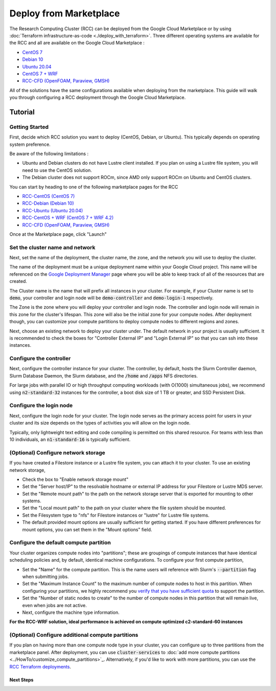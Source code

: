 ######################################
Deploy from Marketplace
######################################

The Research Computing Cluster (RCC) can be deployed from the Google Cloud Marketplace or by using :doc:`Terraform infrastructure-as-code <./deploy_with_terraform>`. Three different operating systems are available for the RCC and all are available on the Google Cloud Marketplace : 

* `CentOS 7 <https://console.cloud.google.com/marketplace/product/fluid-cluster-ops/rcc-centos>`_
* `Debian 10 <https://console.cloud.google.com/marketplace/product/fluid-cluster-ops/rcc-debian>`_
* `Ubuntu 20.04 <https://console.cloud.google.com/marketplace/product/fluid-cluster-ops/rcc-ubuntu>`_
* `CentOS 7 + WRF <https://console.cloud.google.com/marketplace/product/fluid-cluster-ops/rcc-wrf>`_
* `RCC-CFD (OpenFOAM, Paraview, GMSH) <https://console.cloud.google.com/marketplace/product/fluid-cluster-ops/cloud-cfd>`_

All of the solutions have the same configurations available when deploying from the marketplace. This guide will walk you through configuring a RCC deployment through the Google Cloud Marketplace.


==============
Tutorial
==============

Getting Started
================
First, decide which RCC solution you want to deploy (CentOS, Debian, or Ubuntu). This typically depends on operating system preference. 

Be aware of the following limitations :

* Ubuntu and Debian clusters do not have Lustre client installed. If you plan on using a Lustre file system, you will need to use the CentOS solution.
* The Debian cluster does not support ROCm, since AMD only support ROCm on Ubuntu and CentOS clusters.

.. image:: ../img/marketplace_launch.png
   :width: 800
   :alt: Launch the RCC marketplace solution

You can start by heading to one of the following marketplace pages for the RCC 

* `RCC-CentOS (CentOS 7) <https://console.cloud.google.com/marketplace/product/fluid-cluster-ops/rcc-centos>`_
* `RCC-Debian (Debian 10) <https://console.cloud.google.com/marketplace/product/fluid-cluster-ops/rcc-debian>`_
* `RCC-Ubuntu (Ubuntu 20.04) <https://console.cloud.google.com/marketplace/product/fluid-cluster-ops/rcc-ubuntu>`_
* `RCC-CentOS + WRF (CentOS 7 + WRF 4.2) <https://console.cloud.google.com/marketplace/product/fluid-cluster-ops/rcc-wrf>`_
* `RCC-CFD (OpenFOAM, Paraview, GMSH) <https://console.cloud.google.com/marketplace/product/fluid-cluster-ops/cloud-cfd>`_

Once at the Marketplace page, click "Launch"

Set the cluster name and network
=================================

.. image:: ../img/marketplace_name_and_network.png
   :width: 800
   :alt: Set the cluster name and configure the networking

Next, set the name of the deployment, the cluster name, the zone, and the network you will use to deploy the cluster.

The name of the deployment must be a unique deployment name within your Google Cloud project. This name will be referenced on the `Google Deployment Manager <https://cloud.google.com/deployment-manager/docs>`_ page where you will be able to keep track of all of the resources that are created.

The Cluster name is the name that will prefix all instances in your cluster. For example, if your Cluster name is set to :code:`demo`, your controller and login node will be :code:`demo-controller` and :code:`demo-login-1` respectively.

The Zone is the zone where you will deploy your controller and login node. The controller and login node will remain in this zone for the cluster's lifespan. This zone will also be the initial zone for your compute nodes. After deployment though, you can customize your compute partitions to deploy compute nodes to different regions and zones.

Next, choose an existing network to deploy your cluster under. The default network in your project is usually sufficient. It is recommended to check the boxes for "Controller External IP" and "Login External IP" so that you can ssh into these instances.

Configure the controller
=========================
.. image:: ../img/marketplace_controller.png
   :width: 800
   :alt: Configure the controller

Next, configure the controller instance for your cluster. The controller, by default, hosts the Slurm Controller daemon, Slurm Database Daemon, the Slurm database, and the :code:`/home` and :code:`/apps` NFS directories. 

For large jobs with parallel IO or high throughput computing workloads (with O(1000) simultaneous jobs), we recommend using :code:`n2-standard-32` instances for the controller, a boot disk size of 1 TB or greater, and SSD Persistent Disk.

Configure the login node
=========================
.. image:: ../img/marketplace_login.png
   :width: 800
   :alt: Configure the login node
Next, configure the login node for your cluster. The login node serves as the primary access point for users in your cluster and its size depends on the types of activities you will allow on the login node. 

Typically, only lightweight text editing and code compiling is permitted on this shared resource. For teams with less than 10 individuals, an :code:`n1-standard-16` is typically sufficient.

(Optional) Configure network storage
======================================
.. image:: ../img/marketplace_storage.png
   :width: 800
   :alt: Configure the network storage

If you have created a Filestore instance or a Lustre file system, you can attach it to your cluster. To use an existing network storage, 

* Check the box to "Enable network storage mount"
* Set the "Server host/IP" to the resolvable hostname or external IP address for your Filestore or Lustre MDS server.
* Set the "Remote mount path" to the path on the network storage server that is exported for mounting to other systems.
* Set the "Local mount path" to the path on your cluster where the file system should be mounted.
* Set the Filesystem type to "nfs" for Filestore instances or "lustre" for Lustre file systems.
* The default provided mount options are usually sufficient for getting started. If you have different preferences for mount options, you can set them in the "Mount options" field.

Configure the default compute partition
========================================
.. image:: ../img/marketplace_partition1.png
   :width: 800
   :alt: Configure the first partition

Your cluster organizes compute nodes into "partitions"; these are groupings of compute instances that have identical scheduling policies and, by default, identical machine configurations. To configure your first compute partition, 

* Set the "Name" for the compute partition. This is the name users will reference with Slurm's :code:`--partition` flag when submitting jobs.
* Set the "Maximum Instance Count" to the maximum number of compute nodes to host in this partition. When configuring your partitions, we highly recommend you `verify that you have sufficient quota <https://cloud.google.com/compute/quotas>`_ to support the partition.
* Set the "Number of static nodes to create" to the number of compute nodes in this partition that will remain live, even when jobs are not active.
* Next, configure the machine type information.

**For the RCC-WRF solution, ideal performance is achieved on compute optimized c2-standard-60 instances**

(Optional) Configure additional compute partitions
=====================================================
.. image:: ../img/marketplace_partition2.png
   :width: 800
   :alt: Configure the second partition

If you plan on having more than one compute node type in your cluster, you can configure up to three partitions from the marketplace panel. After deployment, you can use :code:`cluster-services` to :doc:`add more compute partitions <../HowTo/customize_compute_partitions>`_. Alternatively, if you'd like to work with more partitions, you can use the `RCC Terraform deployments <https://github.com/FluidNumerics/research-computing-cluster/tree/main/tf>`_.

*****************************************
Next Steps
*****************************************

